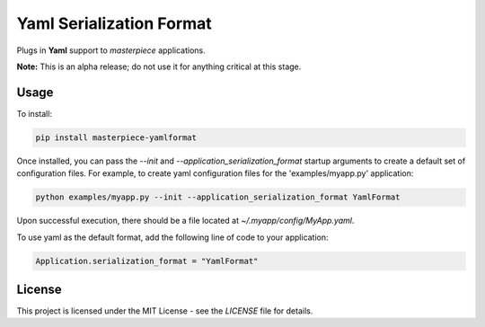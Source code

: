 Yaml Serialization Format
=========================

Plugs in  **Yaml** support to `masterpiece` applications.

**Note:** This is an alpha release; do not use it for anything critical at this stage.


Usage
-----

To install:

.. code-block:: bash

  pip install masterpiece-yamlformat

Once installed, you can pass the `--init` and `--application_serialization_format` 
startup arguments to create a default set of configuration files. For example, to create 
yaml configuration files for the 'examples/myapp.py' application:

.. code-block:: bash

  python examples/myapp.py --init --application_serialization_format YamlFormat

Upon successful execution, there should be a file located at `~/.myapp/config/MyApp.yaml`.

To use yaml as the default format, add the following line of code to your application:

.. code-block:: python

  Application.serialization_format = "YamlFormat"

License
-------

This project is licensed under the MIT License - see the `LICENSE` file for details.
